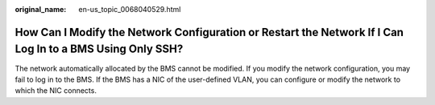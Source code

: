 :original_name: en-us_topic_0068040529.html

.. _en-us_topic_0068040529:

How Can I Modify the Network Configuration or Restart the Network If I Can Log In to a BMS Using Only SSH?
==========================================================================================================

The network automatically allocated by the BMS cannot be modified. If you modify the network configuration, you may fail to log in to the BMS. If the BMS has a NIC of the user-defined VLAN, you can configure or modify the network to which the NIC connects.
